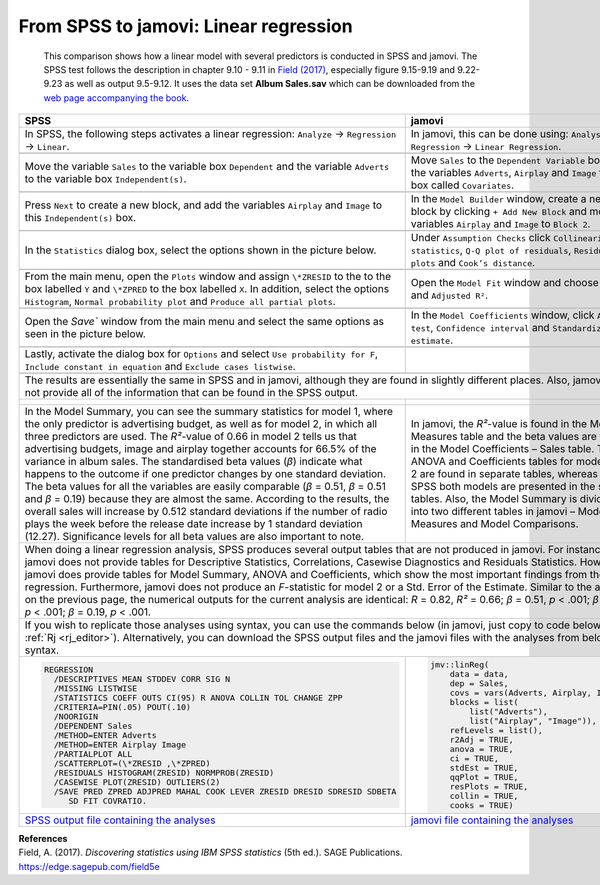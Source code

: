 .. sectionauthor:: Rebecca Vederhus, `Sebastian Jentschke <https://www.uib.no/en/persons/Sebastian.Jentschke>`_

======================================
From SPSS to jamovi: Linear regression 
======================================

    This comparison shows how a linear model with several predictors is conducted in SPSS and jamovi. The SPSS test follows the description in chapter 9.10 -
    \9.11 in `Field (2017) <https://edge.sagepub.com/field5e>`__, especially figure 9.15-9.19 and 9.22-9.23 as well as output 9.5-9.12. It uses the data set
    **Album Sales.sav** which can be downloaded from the `web page accompanying the book <https://edge.sagepub.com/field5e/student-resources/datasets>`__.

+-------------------------------------------------------------------------------+-------------------------------------------------------------------------------+
| **SPSS**                                                                      | **jamovi**                                                                    |
+===============================================================================+===============================================================================+
| In SPSS, the following steps activates a linear regression: ``Analyze`` →     | In jamovi, this can be done using: ``Analyses`` → ``Regression`` → ``Linear   |
| ``Regression`` → ``Linear``.                                                  | Regression``.                                                                 |
+-------------------------------------------------------------------------------+-------------------------------------------------------------------------------+
| |SPSS_Menu_linReg2|                                                           | |jamovi_Menu_linReg2|                                                         |
+-------------------------------------------------------------------------------+-------------------------------------------------------------------------------+
| Move the variable ``Sales`` to the variable box ``Dependent`` and the         | Move ``Sales`` to the ``Dependent Variable`` box, and the variables           |
| variable ``Adverts`` to the variable box ``Independent(s)``.                  | ``Adverts``, ``Airplay`` and ``Image`` to the box called ``Covariates``.      |
+-------------------------------------------------------------------------------+-------------------------------------------------------------------------------+
| |SPSS_Input_linReg2_1|                                                        | |jamovi_Input_linReg2_1|                                                      |
+-------------------------------------------------------------------------------+-------------------------------------------------------------------------------+
| Press ``Next`` to create a new block, and add the variables ``Airplay`` and   | In the ``Model Builder`` window, create a new block by clicking ``+ Add New   |
| ``Image`` to this ``Independent(s)`` box.                                     | Block`` and move the variables ``Airplay`` and ``Image`` to ``Block 2``.      |
+-------------------------------------------------------------------------------+-------------------------------------------------------------------------------+
| |SPSS_Input_linReg2_2|                                                        | |jamovi_Input_linReg2_2|                                                      |
+-------------------------------------------------------------------------------+-------------------------------------------------------------------------------+
| In the ``Statistics`` dialog box, select the options shown in the picture     | Under ``Assumption Checks`` click ``Collinearity statistics``, ``Q-Q plot of  |
| below.                                                                        | residuals``, ``Residuals plots`` and ``Cook’s distance``.                     |
+-------------------------------------------------------------------------------+-------------------------------------------------------------------------------+
| |SPSS_Input_linReg2_3|                                                        | |jamovi_Input_linReg2_3|                                                      |
+-------------------------------------------------------------------------------+-------------------------------------------------------------------------------+
| From the main menu, open the ``Plots`` window and assign ``\*ZRESID`` to the  | Open the ``Model Fit`` window and choose ``R``, ``R²`` and ``Adjusted R²``.   |
| to the box labelled ``Y`` and ``\*ZPRED`` to the box labelled ``X``. In       |                                                                               |
| addition, select the options ``Histogram``, ``Normal probability plot`` and   |                                                                               |
| ``Produce all partial plots``.                                                |                                                                               |
+-------------------------------------------------------------------------------+-------------------------------------------------------------------------------+
| |SPSS_Input_linReg2_4|                                                        | |jamovi_Input_linReg2_4|                                                      |
+-------------------------------------------------------------------------------+-------------------------------------------------------------------------------+
| Open the `Save`` window from the main menu and select the same options as     | In the ``Model Coefficients`` window, click ``ANOVA test``, ``Confidence      |
| seen in the picture below.                                                    | interval`` and ``Standardized estimate``.                                     |
+-------------------------------------------------------------------------------+-------------------------------------------------------------------------------+
| |SPSS_Input_linReg2_5|                                                        | |jamovi_Input_linReg2_5|                                                      |
+-------------------------------------------------------------------------------+-------------------------------------------------------------------------------+
| Lastly, activate the dialog box for ``Options`` and select ``Use probability  |                                                                               |
| for F``, ``Include constant in equation`` and ``Exclude cases listwise``.     |                                                                               |
+-------------------------------------------------------------------------------+-------------------------------------------------------------------------------+
| |SPSS_Input_linReg2_6|                                                        |                                                                               |
+-------------------------------------------------------------------------------+-------------------------------------------------------------------------------+
| The results are essentially the same in SPSS and in jamovi, although they are found in slightly different places. Also, jamovi does not provide all of the    |
| information that can be found in the SPSS output.                                                                                                             |
+-------------------------------------------------------------------------------+-------------------------------------------------------------------------------+
| |SPSS_Output_linReg2_1|                                                       | |jamovi_Output_linReg2_1|                                                     |
|                                                                               |                                                                               |
| |SPSS_Output_linReg2_2|                                                       | |jamovi_Output_linReg2_2|                                                     |
|                                                                               |                                                                               |
| |SPSS_Output_linReg2_3|                                                       | |jamovi_Output_linReg2_3|                                                     |
|                                                                               |                                                                               |
| |SPSS_Output_linReg2_4|                                                       | |jamovi_Output_linReg2_4|                                                     |
|                                                                               |                                                                               |
| |SPSS_Output_linReg2_5|                                                       | |jamovi_Output_linReg2_5|                                                     |
|                                                                               |                                                                               |
| |SPSS_Output_linReg2_6|                                                       | |jamovi_Output_linReg2_6|                                                     |
|                                                                               |                                                                               |
| |SPSS_Output_linReg2_7|                                                       |                                                                               |
|                                                                               |                                                                               |
| |SPSS_Output_linReg2_8|                                                       |                                                                               |
|                                                                               |                                                                               |
| |SPSS_Output_linReg2_9|                                                       |                                                                               |
|                                                                               |                                                                               |
+-------------------------------------------------------------------------------+-------------------------------------------------------------------------------+
| In the Model Summary, you can see the summary statistics for model 1, where   | In jamovi, the *R²*-value is found in the Model Fit Measures table and the    |
| the only predictor is advertising budget, as well as for model 2, in which    | beta values are found in the Model Coefficients – Sales table. The ANOVA and  |
| all three predictors are used. The *R²*-value of 0.66 in model 2 tells us     | Coefficients tables for model 1 and 2 are found in separate tables, whereas   |
| that advertising budgets, image and airplay together accounts for 66.5% of    | in SPSS both models are presented in the same tables. Also, the Model Summary |
| the variance in album sales. The standardised beta values (*β*) indicate what | is divided into two different tables in jamovi – Model Fit Measures and Model |
| happens to the outcome if one predictor changes by one standard deviation.    | Comparisons.                                                                  |
| The beta values for all the variables are easily comparable (*β* = 0.51, *β*  |                                                                               |
| = 0.51 and *β* = 0.19) because they are almost the same. According to the     |                                                                               |
| results, the overall sales will increase by 0.512 standard deviations if the  |                                                                               |
| number of radio plays the week before the release date increase by 1 standard |                                                                               |
| deviation (12.27). Significance levels for all beta values are also important |                                                                               |
| to note.                                                                      |                                                                               |
+-------------------------------------------------------------------------------+-------------------------------------------------------------------------------+
| When doing a linear regression analysis, SPSS produces several output tables that are not produced in jamovi. For instance, jamovi does not provide tables    |
| for Descriptive Statistics, Correlations, Casewise Diagnostics and Residuals Statistics. However, jamovi does provide tables for Model Summary, ANOVA and     |
| Coefficients, which show the most important findings from the regression. Furthermore, jamovi does not produce an *F*-statistic for model 2 or a Std. Error   |
| of the Estimate.                                                                                                                                              |
| Similar to the analysis on the previous page, the numerical outputs for the current analysis are identical: *R* = 0.82, *R²* = 0.66; *β* = 0.51, *p* < .001;  |
| *β* = 0.51, *p* < .001; *β* = 0.19, *p* < .001.                                                                                                               |
+---------------------------------------------------------------------------------------------------------------------------------------------------------------+
| If you wish to replicate those analyses using syntax, you can use the commands below (in jamovi, just copy to code below to :ref:`Rj <rj_editor>`).           |
| Alternatively, you can download the SPSS output files and the jamovi files with the analyses from below the syntax.                                           |
+-------------------------------------------------------------------------------+-------------------------------------------------------------------------------+
| .. code-block:: none                                                          | .. code-block:: none                                                          |
|                                                                               |                                                                               |   
|    REGRESSION                                                                 |    jmv::linReg(                                                               |
|      /DESCRIPTIVES MEAN STDDEV CORR SIG N                                     |        data = data,                                                           |
|      /MISSING LISTWISE                                                        |        dep = Sales,                                                           |
|      /STATISTICS COEFF OUTS CI(95) R ANOVA COLLIN TOL CHANGE ZPP              |        covs = vars(Adverts, Airplay, Image),                                  |
|      /CRITERIA=PIN(.05) POUT(.10)                                             |        blocks = list(                                                         |
|      /NOORIGIN                                                                |            list("Adverts"),                                                   |
|      /DEPENDENT Sales                                                         |            list("Airplay", "Image")),                                         |
|      /METHOD=ENTER Adverts                                                    |        refLevels = list(),                                                    |
|      /METHOD=ENTER Airplay Image                                              |        r2Adj = TRUE,                                                          |
|      /PARTIALPLOT ALL                                                         |        anova = TRUE,                                                          |
|      /SCATTERPLOT=(\*ZRESID ,\*ZPRED)                                         |        ci = TRUE,                                                             |
|      /RESIDUALS HISTOGRAM(ZRESID) NORMPROB(ZRESID)                            |        stdEst = TRUE,                                                         |
|      /CASEWISE PLOT(ZRESID) OUTLIERS(2)                                       |        qqPlot = TRUE,                                                         |
|      /SAVE PRED ZPRED ADJPRED MAHAL COOK LEVER ZRESID DRESID SDRESID SDBETA   |        resPlots = TRUE,                                                       |
|         SD FIT COVRATIO.                                                      |        collin = TRUE,                                                         |
|                                                                               |        cooks = TRUE)                                                          |
|                                                                               |                                                                               |   
+-------------------------------------------------------------------------------+-------------------------------------------------------------------------------+
| `SPSS output file containing the analyses                                     | `jamovi file containing the analyses                                          |
| <../../_static/output/s2j_Output_SPSS_linReg2.spv>`_                          | <../../_static/output/s2j_Output_jamovi_linReg2.omv>`_                        |
+-------------------------------------------------------------------------------+-------------------------------------------------------------------------------+


| **References**
| Field, A. (2017). *Discovering statistics using IBM SPSS statistics* (5th ed.). SAGE Publications. https://edge.sagepub.com/field5e


.. ---------------------------------------------------------------------

.. |SPSS_Menu_linReg2|                 image:: ../_images/s2j_SPSS_Menu_linReg2.png
.. |jamovi_Menu_linReg2|               image:: ../_images/s2j_jamovi_Menu_linReg2.png
.. |SPSS_Input_linReg2_1|              image:: ../_images/s2j_SPSS_Input_linReg2_1.png
.. |SPSS_Input_linReg2_2|              image:: ../_images/s2j_SPSS_Input_linReg2_2.png
.. |SPSS_Input_linReg2_3|              image:: ../_images/s2j_SPSS_Input_linReg2_3.png
.. |SPSS_Input_linReg2_4|              image:: ../_images/s2j_SPSS_Input_linReg2_4.png
.. |SPSS_Input_linReg2_5|              image:: ../_images/s2j_SPSS_Input_linReg2_5.png
.. |SPSS_Input_linReg2_6|              image:: ../_images/s2j_SPSS_Input_linReg2_6.png
.. |jamovi_Input_linReg2_1|            image:: ../_images/s2j_jamovi_Input_linReg2_1.png
.. |jamovi_Input_linReg2_2|            image:: ../_images/s2j_jamovi_Input_linReg2_2.png
.. |jamovi_Input_linReg2_3|            image:: ../_images/s2j_jamovi_Input_linReg2_3.png
.. |jamovi_Input_linReg2_4|            image:: ../_images/s2j_jamovi_Input_linReg2_4.png
.. |jamovi_Input_linReg2_5|            image:: ../_images/s2j_jamovi_Input_linReg2_5.png
.. |SPSS_Output_linReg2_1|             image:: ../_images/s2j_SPSS_Output_linReg2_1.png
.. |SPSS_Output_linReg2_2|             image:: ../_images/s2j_SPSS_Output_linReg2_2.png
.. |SPSS_Output_linReg2_3|             image:: ../_images/s2j_SPSS_Output_linReg2_3.png
.. |SPSS_Output_linReg2_4|             image:: ../_images/s2j_SPSS_Output_linReg2_4.png
.. |SPSS_Output_linReg2_5|             image:: ../_images/s2j_SPSS_Output_linReg2_5.png
.. |SPSS_Output_linReg2_6|             image:: ../_images/s2j_SPSS_Output_linReg2_6.png
.. |SPSS_Output_linReg2_7|             image:: ../_images/s2j_SPSS_Output_linReg2_7.png
.. |SPSS_Output_linReg2_8|             image:: ../_images/s2j_SPSS_Output_linReg2_8.png
.. |SPSS_Output_linReg2_9|             image:: ../_images/s2j_SPSS_Output_linReg2_9.png
.. |jamovi_Output_linReg2_1|           image:: ../_images/s2j_jamovi_Output_linReg2_1.png
.. |jamovi_Output_linReg2_2|           image:: ../_images/s2j_jamovi_Output_linReg2_2.png
.. |jamovi_Output_linReg2_3|           image:: ../_images/s2j_jamovi_Output_linReg2_3.png
.. |jamovi_Output_linReg2_4|           image:: ../_images/s2j_jamovi_Output_linReg2_4.png
.. |jamovi_Output_linReg2_5|           image:: ../_images/s2j_jamovi_Output_linReg2_5.png
.. |jamovi_Output_linReg2_6|           image:: ../_images/s2j_jamovi_Output_linReg2_6.png
